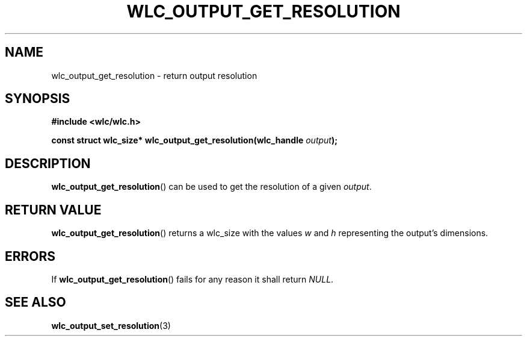 .TH WLC_OUTPUT_GET_RESOLUTION 3 2016-04-22 WLC "WLC API FUNCTIONS"

.SH NAME
wlc_output_get_resolution \- return output resolution

.SH SYNOPSIS
.B #include <wlc/wlc.h>

.BI "const struct wlc_size* wlc_output_get_resolution(wlc_handle "output );

.SH DESCRIPTION
.BR wlc_output_get_resolution ()
can be used to get the resolution of a given
.IR output .

.SH RETURN VALUE
.BR wlc_output_get_resolution ()
returns a wlc_size with the values
.I w
and
.I h
representing the output's dimensions.

.SH ERRORS
If
.BR wlc_output_get_resolution ()
fails for any reason it shall return
.IR NULL .

.SH SEE ALSO
.BR wlc_output_set_resolution (3)
